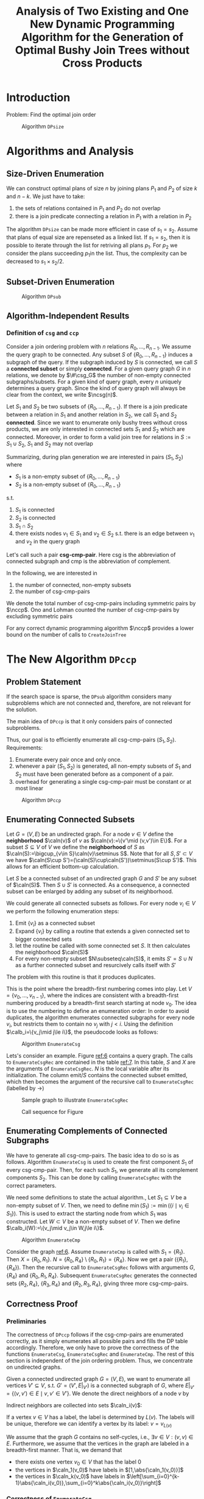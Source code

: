 #+title: Analysis of Two Existing and One New Dynamic Programming Algorithm for the Generation of Optimal Bushy Join Trees without Cross Products

#+AUTHOR:
#+LATEX_HEADER: \input{/Users/wu/notes/preamble.tex}
#+EXPORT_FILE_NAME: ../../latex/papers/query_optimization/generation_of_optimal_bushy_join_trees.tex
#+LATEX_HEADER: \graphicspath{{../../../paper/query_optimization/}}
#+LATEX_HEADER: \DeclareMathOperator{\csg}{\texttt{csg}}
#+LATEX_HEADER: \DeclareMathOperator{\ccp}{\texttt{ccp}}
#+LATEX_HEADER: \DeclareMathOperator{\ncsg}{\#\texttt{csg}}
#+LATEX_HEADER: \DeclareMathOperator{\nccp}{\#\texttt{ccp}}
#+OPTIONS: toc:nil
#+STARTUP: shrink

* Introduction
        Problem: Find the optimal join order
        #+ATTR_LATEX: :width .8\textwidth :float nil
        #+NAME: 1
        #+CAPTION: Algorithm \texttt{DPsize}
        [[../../images/papers/98.png]]

* Algorithms and Analysis
** Size-Driven Enumeration
        We can construct optimal plans of size \(n\) by joining plans \(P_1\) and \(P_2\) of size \(k\) and
        \(n-k\). We just have to take:
        1. the sets of relations contained in \(P_1\) and \(P_2\) do not overlap
        2. there is a join predicate connecting a relation in \(P_1\) with a relation in \(P_2\)


        The algorithm ~DPsize~ can be made more efficient in case of \(s_1=s_2\). Assume that plans of equal
        size are repenseted as a linked list. If \(s_1=s_2\), then it is possible to iterate through the list
        for retriving all plans \(p_1\). For \(p_2\) we consider the plans succeeding \(p_1\)in the list.
        Thus, the complexity can be decreased to \(s_1\times s_2/2\).
** Subset-Driven Enumeration
        #+ATTR_LATEX: :width .8\textwidth :float nil
        #+NAME: 2
        #+CAPTION: Algorithm \texttt{DPsub}
        [[../../images/papers/99.png]]
** Algorithm-Independent Results
*** Definition of \texttt{csg} and \texttt{ccp}
        Consider a join ordering problem with \(n\) relations \(R_0,\dots,R_{n-1}\). We assume the query graph
        to be connected. Any subset \(S\) of \(\{R_0,\dots,R_{n-1}\}\) induces a subgraph of the query. If the
        subgraph induced by \(S\) is connected, we call \(S\) a *connected subset* or simply *connected*. For a
        given query graph \(G\) in \(n\) relations, we denote by \(\#\csg_G\) the number of non-empty
        connected subgraphs/subsets. For a given kind of query graph, every \(n\) uniquely determines a query
        graph. Since the kind of query graph will always be clear from the context, we write \(\ncsg(n)\).

        Let \(S_1\) and \(S_2\) be two subsets of \(\{R_0,\dots,R_{n-1}\}\). If there is a join predicate
        between a relation in \(S_1\) and another relation in \(S_2\), we call \(S_1\) and \(S_2\) *connected*.
        Since we want to enumerate only bushy trees without cross products, we are only interested in
        connected sets \(S_1\) and \(S_2\) which are connected. Moreover, in order to form a valid join tree
        for relations in \(S:=S_1\cup S_2\), \(S_1\) and \(S_2\) may not overlap

        Summarizing, during plan generation we are interested in pairs \((S_1,S_2)\) where
        * \(S_1\) is a non-empty subset of \(\{R_0,\dots,R_{n-1}\}\)
        * \(S_2\) is a non-empty subset of \(\{R_0,\dots,R_{n-1}\}\)
        s.t.
        1. \(S_1\) is connected
        2. \(S_2\) is connected
        3. \(S_1\cap S_2\)
        4. there exists nodes \(v_1\in S_1\) and \(v_2\in S_2\) s.t. there is an edge between \(v_1\) and
           \(v_2\) in the query graph

        Let's call such a pair *csg-cmp-pair*. Here csg is the abbreviation of connected subgraph and cmp is the
        abbreviation of complement.

        In the following, we are interested in
        1. the number of connected, non-empty subsets
        2. the number of csg-cmp-pairs

        We denote the total number of csg-cmp-pairs including symmetric pairs by \(\nccp\).
        Ono and Lohman counted the number of csg-cmp-pairs by excluding symmetric pairs

        For any correct dynamic programming algorithm \(\nccp\) provides a lower bound on the number of calls
        to ~CreateJoinTree~
* The New Algorithm \texttt{DPccp}
** Problem Statement
        If the search space is sparse, the ~DPsub~ algorithm considers many subproblems which are not connected
        and, therefore, are not relevant for the solution.

        The main idea of ~DPccp~ is that it only considers pairs of connected subproblems.

        Thus, our goal is to efficiently enumerate all csg-cmp-pairs \((S_1,S_2)\). Requirements:
        1. Enumerate every pair once and only once.
        2. whenever a pair \((S_1,S_2)\) is generated, all non-empty subsets of \(S_1\) and \(S_2\) must have
           been generated before as a component of a pair.
        3. overhead for generating a single csg-cmp-pair must be constant or at most linear

        #+ATTR_LATEX: :width .8\textwidth :float nil
        #+NAME: i4
        #+CAPTION: Algorithm \texttt{DPccp}
        [[../../images/papers/100.png]]
** Enumerating Connected Subsets
        Let \(G=(V,E)\) be an undirected graph. For a node \(v\in V\) define the *neighborhood* \(\caln(v)\) of
        \(v\) as \(\caln(v):=\{v'\mid (v,v')\in E\}\). For a subset \(S\subseteq V\) of \(V\) we define the
        *neighborhood* of \(S\) as \(\caln(S):=\bigcup_{v\in S}\caln(v)\setminus S\). Note that for all
        \(S,S'\subset V\) we have \(\caln(S\cup S')=(\caln(S)\cup\caln(S'))\setminus(S\cup S')\). This allows
        for an efficient bottom-up calculation.

        Let \(S\) be a connected subset of an undirected graph \(G\) and \(S'\) be any subset of \(\caln(S)\).
        Then \(S\cup S'\) is connected. As a consequence, a connected subset can be enlarged by adding any
        subset of its neighborhood.

        We could generate all connected subsets as follows. For every node \(v_i\in V\) we perform the
        following enumeration steps:
        1. Emit \(\{v_i\}\) as a connected subset
        2. Expand \(\{v_i\}\) by calling a routine that extends a given connected set to bigger connected sets
        3. let the routine be called with some connected set \(S\). It then calculates the neighborhood
           \(\caln(S)\)
        4. For every non-empty subset \(N\subseteq\caln(S)\), it emits \(S'=S\cup N\) as a further connected
           subset and resurcively calls itself with \(S'\)
        The problem with this routine is that it produces duplicates.

        This is the point where the breadth-first numbering comes into play. Let \(V=\{v_0,\dots,v_{n-1}\}\),
        where the indices are consistent with a breadth-first numbering produced by a breadth-first search
        starting at node \(v_0\). The idea is to use the numbering to define an enumeration order: In order to
        avoid duplicates, the algorithm enumerates connected subgraphs for every node \(v_i\), but restricts
        them to contain no \(v_j\) with \(j<i\). Using the definition \(\calb_i=\{v_j\mid j\le i\}\), the
        pseudocode looks as follows:


        #+ATTR_LATEX: :width .8\textwidth :float nil
        #+NAME: 4.1
        #+CAPTION: Algorithm \texttt{EnumerateCsg}
        [[../../images/papers/101.png]]

        Lets's consider an example. Figure [[ref:6]] contains a query graph. The calls to ~EnumerateCsgRec~ are
        contained in the table [[ref:7]]. In this table, \(S\) and \(X\) are the arguments of ~EnumerateCsgRec~.
        \(N\) is the local variable after its initialization. The column \(\text{emit}/S\) contains the
        connected subset emitted, which then becomes the argument of the recursive call to ~EnumerateCsgRec~
        (labelled by \(\to\))

        #+ATTR_LATEX: :width .5\textwidth :float nil
        #+NAME: i6
        #+CAPTION: Sample graph to illustrate \texttt{EnumerateCsgRec}
        [[../../images/papers/103.png]]


        #+ATTR_LATEX: :width .8\textwidth :float nil
        #+NAME: i7
        #+CAPTION: Call sequence for Figure \ref{6}
        [[../../images/papers/102.png]]
** Enumerating Complements of Connected Subgraphs
        We have to generate all csg-cmp-pairs. The basic idea to do so is as follows. Algorithm ~EnumerateCsg~
        is used to create the first component \(S_1\) of every csg-cmp-pair. Then, for each such \(S_1\), we
        generate all its complement components \(S_2\). This can be done by calling ~EnumerateCsgRec~ with the
        correct parameters.

        We need some definitions to state the actual algorithm., Let \(S_1\subseteq V\) be a non-empty subset
        of \(V\). Then, we need to define \(\min(S_1):=\min(\{i\mid v_i\in S_1\})\). This is used to extract
        the starting node from which \(S_1\) was constructed. Let \(W\subset V\) be a non-empty subset of
        \(V\). Then we define \(\calb_i(W):=\{v_j\mid v_j\in W,j\le i\}\).

        #+ATTR_LATEX: :width .8\textwidth :float nil
        #+NAME: 233
        #+CAPTION: Algorithm \texttt{EnumerateCmp}
        [[../../images/papers/104.png]]

        Consider the graph [[ref:6]]. Assume ~EnumerateCmp~ is called with \(S_1=\{R_1\}\). Then \(X=\{R_0,R_1\}\).
        \(N=\{R_0,R_4\}\setminus\{R_0,R_1\}=\{R_4\}\). Now we get a pair \((\{R_1\},\{R_4\})\).
        Then the recursive call to ~EnumerateCsgRec~ follows with arguments \(G\), \(\{R_4\}\) and
        \(\{R_0,R_1,R_4\}\). Subsequent ~EnumerateCsgRec~ generates the connected sets \(\{R_2,R_4\}\),
        \(\{R_3,R_4\}\) and \(\{R_2,R_3,R_4\}\), giving three more csg-cmp-pairs.
** Correctness Proof
*** Preliminaries
        The correctness of ~DPccp~ follows if the csg-cmp-pairs are enumerated correctly, as it simply
        enumerates all possible pairs and fills the DP table accordingly. Therefore, we only have to prove the
        correctness of the functions ~EnumerateCsg~, ~EnumerateCsgRec~ and ~EnumerateCmp~. The rest of this section
        is independent of the join ordering problem. Thus, we concentrate on undirected graphs.

        Given a connected undirected graph \(G=(V,E)\), we want to enumerate all vertices \(V'\subseteq V\),
        s.t. \(G'=(V',E|_{V'})\) is a connected subgraph of \(G\), where
        \(E|_{V'}=\{(v,v')\in E\mid v,v'\in V'\}\). We denote the direct neighbors of a node \(v\) by
        \begin{equation*}
        \caln(v)=\{v'\in V\mid(v,v')\in E\}
        \end{equation*}
        Indirect neighbors are collected into sets \(\caln_i(v)\):
        \begin{align*}
        \caln_0(v)&=\{v\}\\
        \caln_1(v)&=\caln(v)\\
        \caln_{i+1}(v)&=\left(\bigcup_{v'\in\caln_i(v)}\caln(v')\right)\setminus\left(\bigcup_{j=0}^i\caln_j(v)\right)
        \end{align*}
        If a vertex \(v\in V\) has a label, the label is determined by \(L(v)\). The labels will be unique,
        therefore we can identify a vertex by its label: \(v=v_{L(v)}\)

        We assume that the graph \(G\) contains no self-cycles, i.e., \(\exists v\in V:(v,v)\in E\).
        Furthermore, we assume that the vertices in the graph are labeled in a breadth-first manner. That is,
        we demand that
        * there exists one vertex \(v_0\in V\) that has the label 0
        * the vertices in \(\caln_1(v_0)\) have labels in \([1,\abs{\caln_1(v_0)}]\)
        * the vertices in \(\caln_k(v_0)\) have labels in
          \(\left[\sum_{i=0}^{k-1}\abs{\caln_i(v_0)},\sum_{i=0}^k\abs{\caln_i(v_0)}\right]\)
*** Correctness of \texttt{EnumerateCsg}
        #+ATTR_LATEX: :options []
        #+BEGIN_lemma
        [[label:1]]
        Algorithm ~EnumerateCsg~ terminates if \(G\) is a finite graph
        #+END_lemma

        #+ATTR_LATEX: :options []
        #+BEGIN_lemma
        [[label:2]]
        Algorithm ~EnumerateCsg~ enumerates only connected components
        #+END_lemma

        #+BEGIN_proof
        Induction on the recursion depth \(n\).

        \(n=0\): Singleton is a connected component.

        Induction: ~EnumerateCsgRec~ at recursion level \(n+1\) is called with a connected component \(S\) (IH)
        and considers only vertices that are connected to vertices in \(S\). Any subset of \(N\) can be added
        to \(S\) to form a connected component
        #+END_proof

        #+ATTR_LATEX: :options []
        #+BEGIN_lemma
        [[label:5]]
        Given a connected undirected graph \(G=(V,E)\), a vertex \(v\in V\), a natural number \(n\ge 0\), and
        \(V_n'=\bigcup_{i=0}^n\caln_i(v)\). Then \((V_n',E|_{V_n'})\) is a connected component.
        #+END_lemma

        #+ATTR_LATEX: :options []
        #+BEGIN_lemma
        Given a connected, undirected graph \(G=(V,E)\) and a vertex \(v\in V\). Then \(\exists n\ge 0\) s.t.
        \(\forall_{0\le i\le n}\caln_i(v)\neq\emptyset\) and \(\forall_{i>n}\caln_i(v)=\emptyset\)
        #+END_lemma

        #+ATTR_LATEX: :options []
        #+BEGIN_lemma
        Given a connected, undirect graph \(G=(V,E)\), \(\abs{V}>1\) and a set of vertices \(V'\subseteq V\)
        s.t. \((V',E|_{V'})\) is a connected component. Then \(\exists v\in V'\) s.t.
        \((V'\setminus\{v\},E|_{V'\setminus\{v\}})\) is a connected component.
        #+END_lemma

        #+BEGIN_proof
        Let \(G'=(V',E|_{V'})\) be a connected undirected graph and the base to compute \(\caln(v)\) and
        \(\caln_i(v)\). Choose arbitrary \(v_0\in V'\) and a natural number \(n\) s.t.
        \(\caln_n(v_0)\neq\emptyset\wedge\caln_{n+1}(v_0)=\emptyset\). Note that \(n>0\) as \(\abs{V'}>1\) and
        that \(\bigcup_{0\le i\le n}\caln_i(v_0)=V'\). Now any \(v\in\caln_n(v_0)\) can be removed.
        #+END_proof

        #+ATTR_LATEX: :options []
        #+BEGIN_lemma
        When ~EnumerateCsgRec~ is called with additional vertices, it enumerates at least the same components as
        without the vertices. More formally:
        \begin{gather*}
        \{V\cup A\mid(V,E)\text{ enumerated by }\texttt{EnumerateCsgRec}(G,S,X)\}\subseteq\\
        \{V\mid(V,E)\text{ enumerated by }\texttt{EnumerateCsgRec}(G,S\cup A,X)\}
        \end{gather*}
        #+END_lemma

        #+ATTR_LATEX: :options []
        #+BEGIN_lemma
        [[label:7]]
        Algorithm ~EnumerateCsg~ enumerates all connected components consisting of a single vertex
        #+END_lemma

        #+ATTR_LATEX: :options []
        #+BEGIN_lemma
        Algorithm ~EnumerateCsg~ enumerates all connected components
        #+END_lemma

        #+BEGIN_proof
        By contradiction. We assume that not all connected components are enumerated. Thus
        \(\exists V'\subseteq V\wedge V\neq\emptyset\) s.t. \((V',E|_{V'})\) is a connected component and
        \(V'\) is not enumerated. If several such \(V'\) exists, we choose \(V'\) s.t. \(\abs{V'}\) is
        minimal. Then \(\abs{V'}>1\) by Lemma [[ref:7]] and we can delete a vertice \(v'\) from \(V'\) by Lemma [[ref:5]] and
        get a new connected component which is enumerated.

        Case 1: \(v'\) appeared in \(N\) during the enumeration of \(V'\setminus\{v\}\), then \(V'\) would be
        enumerated by Lemma [[ref:6]]

        Case 2: \(v'\) did not appear in \(N\) during the enumeration of \(V'\setminus\{v'\}\). Since \(v'\)
        is connected to \(V'\setminus\{v'\}\), it must have been excluded, i.e.,
        \(L(v')<\min(\{L(v)\mid v\in V'\setminus\{v'\}\})\). Then ~EnumerateCsg~ will enumerate \(V'\) when
        selecting \(v'\) as the start vertex
        #+END_proof

        #+ATTR_LATEX: :options []
        #+BEGIN_lemma
        [[label:9]]
        If \(V'\) and \(V''\) are both enumerated and
        \(\min(\{L(v)\mid v\in V'\})=\min(\{L(v)\mid v\in V''\})\), \(V'\) and \(V''\) are enumerated using
        the same start vertex
        #+END_lemma

        #+ATTR_LATEX: :options []
        #+BEGIN_lemma
        [[label:10]]
        Algorithm ~EnumerateCsg~ enumerates all connected components only once
        #+END_lemma

        #+BEGIN_proof
        By contradiction. Choose  \(V'\subseteq V\) that is enumerated at least twice and is of minimal
        cardinality.

        Case 1: \(\abs{V'}=1\)

        Case 2: \(\abs{V'}>1\). By Lemma [[ref:9]], all enumerations of \(V'\) started with the same vertex and
        \(X\).

        A single invocation of ~EnumerateCsgRec~ (without the recursive call) does not produce duplicates.
        \(V'\) cannot be enumerated by two different calls to ~EnumerateCsgRec~ with the same parameters, as
        \(\abs{V'}\) is minimal. Thus there exists \(S_1,S_2,X_1,X_2\subseteq V\) s.t. \(S_1\neq S_2\),
        \(S_1,S_2,X_1,X_2\) are constructed by ~EnumerateCsgRec~ starting from the same start vertex and both
        \(\texttt{EnumerateCsgRec}(G,S_1,X_1)\) and \(\texttt{EnumerateCsgRec}(G,S_2,X_2)\) enumerate \(V'\).
        Hence
        \begin{equation*}
        (V'\setminus S_1)\cap X_1=\emptyset\wedge
        (V'\setminus S_2)\cap X_2=\emptyset
        \end{equation*}

        As \(S_1\neq S_2\), there exists a invocation of ~EnumerateCsgRec~, that recursively calls
        ~EnumerateCsgRec~ with \(S_1'\) and \(S_2'\), which finally lead to \(S_1\) and \(S_2\). Let \(Y\) be
        the corresponding exclusion filter in line 6. Then
        \begin{gather*}
        \exists v\in (S_1'\cup S_2'):v\notin(S_1'\cap S_2')\wedge v\in Y\\
        ((v\in S_1\wedge v\notin S_2)\vee(v\notin S_1\wedge v\in S_2))\wedge(v\in Y)\\
        v\in V'\wedge v\notin V'
        \end{gather*}

        #+LATEX: \wu{
        Essentially, \(S_1\neq S_2\) but \(X_1=X_2\). Now \(v\in X_2=X_1\), \(v\notin S_2\) and therefore \(v\notin V\). But
        \(v\in S_1\subseteq V'\).
        #+LATEX: }
        #+END_proof

        #+ATTR_LATEX: :options []
        #+BEGIN_lemma
        If \(V'\subset V''\), \(n=\abs{V''}-\abs{V'}-1\) and both \((V',E|_{V'})\) and
        \((V'',E|_{V''})\) are connected components, then \(\exists V_1\dots V_n\) s.t.
        \(V'\subset V_1\), \(V_i\subset V_{i+1}\), \(V_n\subset V''\) and \((V_i,E|_{V_i})\) is a connected
        component for all \(1\le i\le n\)
        #+END_lemma

        #+ATTR_LATEX: :options []
        #+BEGIN_lemma
        [[label:12]]
        If \(V'\subset V''\) and both \((V',E|_{V'})\) and \((V'',E|_{V''})\) are connected components,
        ~EnumerateCsg~ enumerates \((V',E|_{V'})\) before \((V'',E|_{V''})\)
        #+END_lemma

        #+ATTR_LATEX: :options []
        #+BEGIN_theorem
        Algorithm ~EnumerateCsg~ is correct
        #+END_theorem

        #+BEGIN_proof
        [[ref:1]], [[ref:2]], [[ref:8]], [[ref:10]], [[ref:12]]
        * Terminate
        * Only list connected components
        * enumerates all connected components
        * enumerates all connected components only once
        * enumerates in a order that is suitable for dynamic programming
        #+END_proof
*** Correctness of \texttt{EnumerateCmp}
        Besides enumerating the connected components themselves, the ~DPccp~ algorithm requires enumerating all
        connected components in the adjacent complement of the graph. More formally, given a connected graph
        \(G=(V,E)\) and \((V'\subseteq V)\) s.t. \((V',E|_{V'})\) is a connected component, enumerate all
        \(V''\subseteq V\setminus V'\) s.t. \((V'',E|_{V''})\) and \((V'\cup V'',E|_{V'\cup V''})\) are
        connected components.

        The algorithm presented suppress duplicates. This means that if \(V''\) is enumerated for a given
        \(V'\), \(V'\) will not be enumerated if \(V''\) is given as a *primary* connected component (i.e., as a
        first component in a csg-cmp-pair). Furthermore, a \(V''\) is only enumerated if it was already
        enumerated as a primary connected component. This allows us to define a total ordering between disjoin
        connected components that matches the enumeration order used in ~EnumeratedCsg~:
        \begin{equation*}
        V''<V'\Leftrightarrow\min(\{L(v)\mid v\in V'\})<\min(\{L(v)\mid v\in V''\})
        \end{equation*}
        Using this ordering, we only enumerate \(V''\) for \(V'\) if \(V'<V''\).
*** Proofs
        #+ATTR_LATEX: :options []
        #+BEGIN_lemma
        Algorithm ~EnumerateCmp~ terminates if \(G\) is a finite graph
        #+END_lemma

        #+ATTR_LATEX: :options []
        #+BEGIN_lemma
        Algorithm ~EnumerateCmp~ enumerates all connected components consisting of a single vertex
        #+END_lemma

        #+ATTR_LATEX: :options []
        #+BEGIN_lemma
        Algorithm ~EnumerateCmp~ enumerates all adjacent connected components in the complement (that satisfy
        the ordering)
        #+END_lemma

        #+ATTR_LATEX: :options []
        #+BEGIN_lemma
        Algorithm ~EnumerateCmp~ enumerates connected components only once
        #+END_lemma

        #+ATTR_LATEX: :options []
        #+BEGIN_theorem
        Algorithm ~EnumerateCmp~ is correct
        #+END_theorem

* Problems


* References
<<bibliographystyle link>>
bibliographystyle:alpha

\bibliography{/Users/wu/notes/notes/references.bib}
